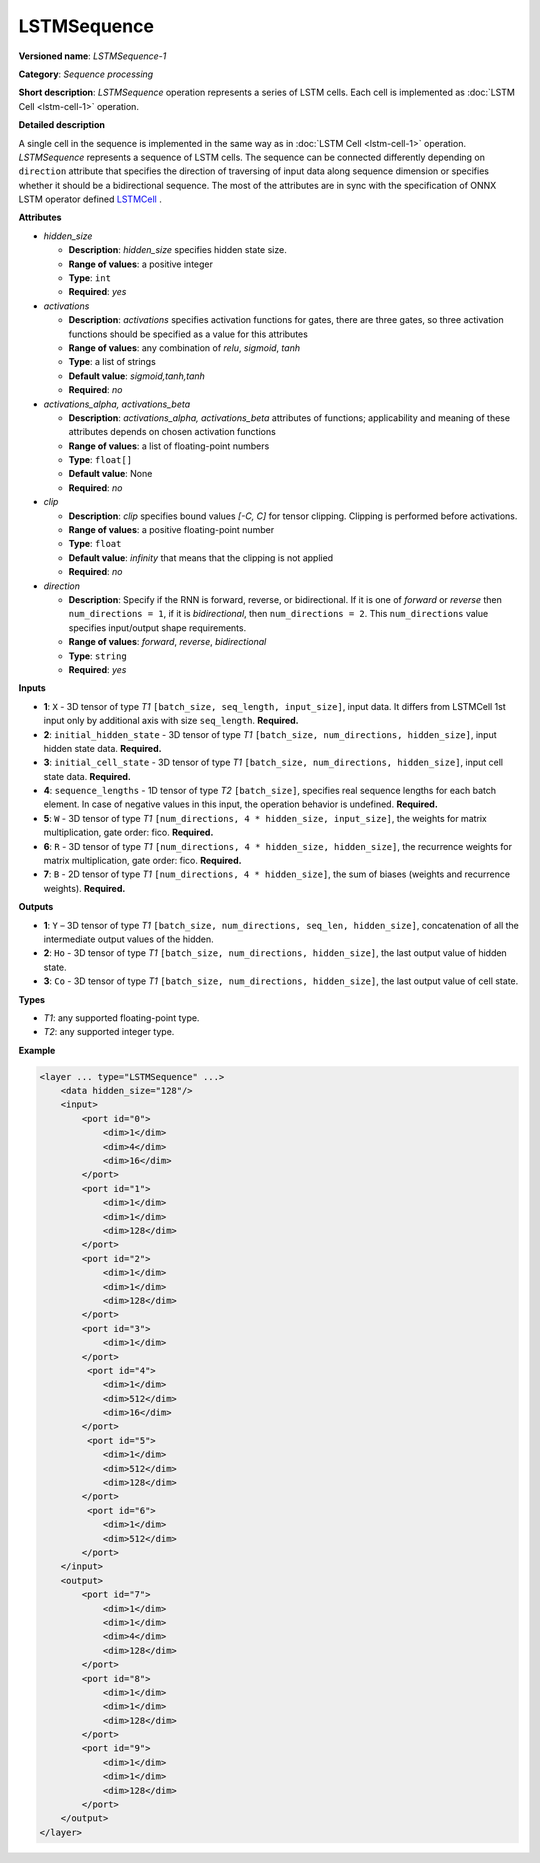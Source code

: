 .. {#openvino_docs_ops_sequence_LSTMSequence_1}

LSTMSequence
============


.. meta::
  :description: Learn about LSTMSequence-1 - a sequence processing operation, which
                can be performed on seven required input tensors.

**Versioned name**: *LSTMSequence-1*

**Category**: *Sequence processing*

**Short description**: *LSTMSequence* operation represents a series of LSTM cells. Each cell is implemented as :doc:`LSTM Cell <lstm-cell-1>` operation.

**Detailed description**

A single cell in the sequence is implemented in the same way as in :doc:`LSTM Cell <lstm-cell-1>` operation. *LSTMSequence* represents a sequence of LSTM cells. The sequence can be connected differently depending on ``direction`` attribute that specifies the direction of traversing of input data along sequence dimension or specifies whether it should be a bidirectional sequence. The most of the attributes are in sync with the specification of ONNX LSTM operator defined `LSTMCell <https://github.com/onnx/onnx/blob/master/docs/Operators.md#lstm>`__ .


**Attributes**

* *hidden_size*

  * **Description**: *hidden_size* specifies hidden state size.
  * **Range of values**: a positive integer
  * **Type**: ``int``
  * **Required**: *yes*

* *activations*

  * **Description**: *activations* specifies activation functions for gates, there are three gates, so three activation functions should be specified as a value for this attributes
  * **Range of values**: any combination of *relu*, *sigmoid*, *tanh*
  * **Type**: a list of strings
  * **Default value**: *sigmoid,tanh,tanh*
  * **Required**: *no*

* *activations_alpha, activations_beta*

  * **Description**: *activations_alpha, activations_beta* attributes of functions; applicability and meaning of these attributes depends on chosen activation functions
  * **Range of values**: a list of floating-point numbers
  * **Type**: ``float[]``
  * **Default value**: None
  * **Required**: *no*

* *clip*

  * **Description**: *clip* specifies bound values *[-C, C]* for tensor clipping. Clipping is performed before activations.
  * **Range of values**: a positive floating-point number
  * **Type**: ``float``
  * **Default value**: *infinity* that means that the clipping is not applied
  * **Required**: *no*

* *direction*

  * **Description**: Specify if the RNN is forward, reverse, or bidirectional. If it is one of *forward* or *reverse* then ``num_directions = 1``, if it is *bidirectional*, then ``num_directions = 2``. This ``num_directions`` value specifies input/output shape requirements.
  * **Range of values**: *forward*, *reverse*, *bidirectional*
  * **Type**: ``string``
  * **Required**: *yes*

**Inputs**

* **1**: ``X`` - 3D tensor of type *T1* ``[batch_size, seq_length, input_size]``, input data. It differs from LSTMCell 1st input only by additional axis with size ``seq_length``. **Required.**

* **2**: ``initial_hidden_state`` - 3D tensor of type *T1* ``[batch_size, num_directions, hidden_size]``, input hidden state data. **Required.**

* **3**: ``initial_cell_state`` - 3D tensor of type *T1* ``[batch_size, num_directions, hidden_size]``, input cell state data. **Required.**

* **4**: ``sequence_lengths`` - 1D tensor of type *T2* ``[batch_size]``, specifies real sequence lengths for each batch element. In case of negative values in this input, the operation behavior is undefined. **Required.**

* **5**: ``W`` - 3D tensor of type *T1* ``[num_directions, 4 * hidden_size, input_size]``, the weights for matrix multiplication, gate order: fico. **Required.**

* **6**: ``R`` - 3D tensor of type *T1* ``[num_directions, 4 * hidden_size, hidden_size]``, the recurrence weights for matrix multiplication, gate order: fico. **Required.**

* **7**: ``B`` - 2D tensor of type *T1* ``[num_directions, 4 * hidden_size]``, the sum of biases (weights and recurrence weights). **Required.**

**Outputs**

* **1**: ``Y`` – 3D tensor of type *T1* ``[batch_size, num_directions, seq_len, hidden_size]``, concatenation of all the intermediate output values of the hidden.

* **2**: ``Ho`` - 3D tensor of type *T1* ``[batch_size, num_directions, hidden_size]``, the last output value of hidden state.

* **3**: ``Co`` - 3D tensor of type *T1* ``[batch_size, num_directions, hidden_size]``, the last output value of cell state.

**Types**

* *T1*: any supported floating-point type.
* *T2*: any supported integer type.

**Example**

.. code-block:: cpp

   <layer ... type="LSTMSequence" ...>
       <data hidden_size="128"/>
       <input>
           <port id="0">
               <dim>1</dim>
               <dim>4</dim>
               <dim>16</dim>
           </port>
           <port id="1">
               <dim>1</dim>
               <dim>1</dim>
               <dim>128</dim>
           </port>
           <port id="2">
               <dim>1</dim>
               <dim>1</dim>
               <dim>128</dim>
           </port>
           <port id="3">
               <dim>1</dim>
           </port>
            <port id="4">
               <dim>1</dim>
               <dim>512</dim>
               <dim>16</dim>
           </port>
            <port id="5">
               <dim>1</dim>
               <dim>512</dim>
               <dim>128</dim>
           </port>
            <port id="6">
               <dim>1</dim>
               <dim>512</dim>
           </port>
       </input>
       <output>
           <port id="7">
               <dim>1</dim>
               <dim>1</dim>
               <dim>4</dim>
               <dim>128</dim>
           </port>
           <port id="8">
               <dim>1</dim>
               <dim>1</dim>
               <dim>128</dim>
           </port>
           <port id="9">
               <dim>1</dim>
               <dim>1</dim>
               <dim>128</dim>
           </port>
       </output>
   </layer>

